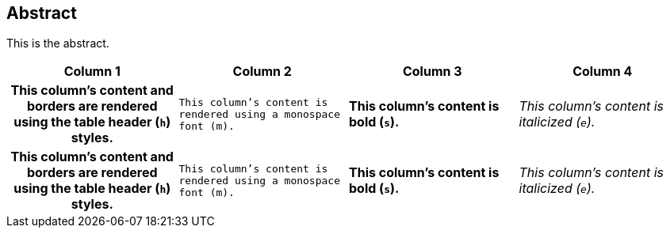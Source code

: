 == Abstract

This is the abstract.

[cols="h,m,s,e"]
|===
|Column 1 |Column 2 |Column 3 |Column 4

|This column's content and borders are rendered using the table header (`h`) styles.
|This column's content is rendered using a monospace font (m).
|This column's content is bold (`s`).
|This column's content is italicized (`e`).

|This column's content and borders are rendered using the table header (`h`) styles.
|This column's content is rendered using a monospace font (m).
|This column's content is bold (`s`).
|This column's content is italicized (`e`).
|===
